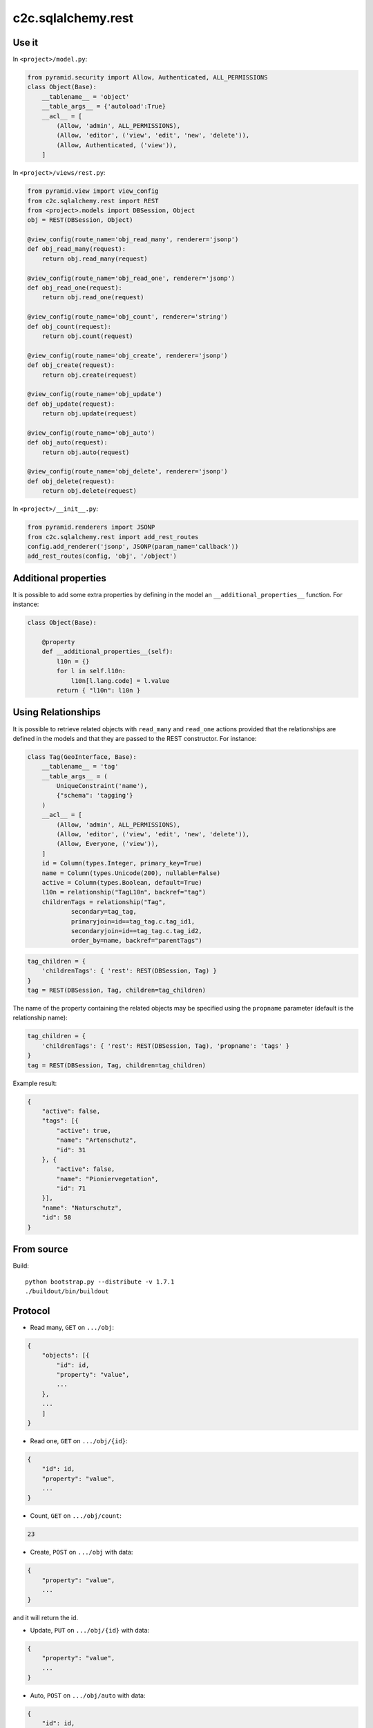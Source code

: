 c2c.sqlalchemy.rest
===================

Use it
------

In ``<project>/model.py``:

.. code:: python

    from pyramid.security import Allow, Authenticated, ALL_PERMISSIONS
    class Object(Base):
        __tablename__ = 'object'
        __table_args__ = {'autoload':True}
        __acl__ = [
            (Allow, 'admin', ALL_PERMISSIONS),
            (Allow, 'editor', ('view', 'edit', 'new', 'delete')),
            (Allow, Authenticated, ('view')),
        ]

In ``<project>/views/rest.py``:

.. code:: python

    from pyramid.view import view_config
    from c2c.sqlalchemy.rest import REST
    from <project>.models import DBSession, Object
    obj = REST(DBSession, Object)

    @view_config(route_name='obj_read_many', renderer='jsonp')
    def obj_read_many(request):
        return obj.read_many(request)

    @view_config(route_name='obj_read_one', renderer='jsonp')
    def obj_read_one(request):
        return obj.read_one(request)

    @view_config(route_name='obj_count', renderer='string')
    def obj_count(request):
        return obj.count(request)

    @view_config(route_name='obj_create', renderer='jsonp')
    def obj_create(request):
        return obj.create(request)

    @view_config(route_name='obj_update')
    def obj_update(request):
        return obj.update(request)

    @view_config(route_name='obj_auto')
    def obj_auto(request):
        return obj.auto(request)

    @view_config(route_name='obj_delete', renderer='jsonp')
    def obj_delete(request):
        return obj.delete(request)

In ``<project>/__init__.py``:

.. code:: python

    from pyramid.renderers import JSONP
    from c2c.sqlalchemy.rest import add_rest_routes
    config.add_renderer('jsonp', JSONP(param_name='callback'))
    add_rest_routes(config, 'obj', '/object')

Additional properties
---------------------

It is possible to add some extra properties by defining in the model an
``__additional_properties__`` function. For instance:

.. code:: python

    class Object(Base):

        @property
        def __additional_properties__(self):
            l10n = {}
            for l in self.l10n:
                l10n[l.lang.code] = l.value
            return { "l10n": l10n } 

Using Relationships
-------------------

It is possible to retrieve related objects with ``read_many`` and ``read_one``
actions provided that the relationships are defined in the models and that
they are passed to the REST constructor. For instance:

.. code:: python

    class Tag(GeoInterface, Base):
        __tablename__ = 'tag'
        __table_args__ = (
            UniqueConstraint('name'),
            {"schema": 'tagging'}
        )
        __acl__ = [
            (Allow, 'admin', ALL_PERMISSIONS),
            (Allow, 'editor', ('view', 'edit', 'new', 'delete')),
            (Allow, Everyone, ('view')),
        ]
        id = Column(types.Integer, primary_key=True)
        name = Column(types.Unicode(200), nullable=False)
        active = Column(types.Boolean, default=True)
        l10n = relationship("TagL10n", backref="tag")
        childrenTags = relationship("Tag",
                secondary=tag_tag,
                primaryjoin=id==tag_tag.c.tag_id1,
                secondaryjoin=id==tag_tag.c.tag_id2,
                order_by=name, backref="parentTags")

.. code:: python

    tag_children = { 
        'childrenTags': { 'rest': REST(DBSession, Tag) }
    }
    tag = REST(DBSession, Tag, children=tag_children)

The name of the property containing the related objects may be specified
using the ``propname`` parameter (default is the relationship name):

.. code:: python

    tag_children = { 
        'childrenTags': { 'rest': REST(DBSession, Tag), 'propname': 'tags' }
    }
    tag = REST(DBSession, Tag, children=tag_children)

Example result:

.. code:: javascript

    {
        "active": false,
        "tags": [{
            "active": true,
            "name": "Artenschutz",
            "id": 31
        }, {
            "active": false,
            "name": "Pioniervegetation",
            "id": 71
        }],
        "name": "Naturschutz",
        "id": 58
    }

From source
-----------

Build::

    python bootstrap.py --distribute -v 1.7.1
    ./buildout/bin/buildout

Protocol
--------

* Read many, ``GET`` on ``.../obj``:

.. code:: javascript

    {
        "objects": [{
            "id": id,
            "property": "value",
            ...
        },
        ...
        ]
    }

* Read one, ``GET`` on ``.../obj/{id}``:

.. code:: javascript

    {
        "id": id,
        "property": "value",
        ...
    }

* Count, ``GET`` on ``.../obj/count``:

.. code:: javascript

    23

* Create, ``POST`` on ``.../obj`` with data:

.. code:: javascript

    {
        "property": "value",
        ...
    }

and it will return the id.

* Update, ``PUT`` on ``.../obj/{id}`` with data:

.. code:: javascript

    {
        "property": "value",
        ...
    }

* Auto, ``POST`` on ``.../obj/auto`` with data:

.. code:: javascript

    {
        "id": id,
        "property": "value",
        ...
    }

If an object matches the given id, it will be updated, else a new object is
automatically created with the given id value.

* Delete, ``DELETE`` on ``.../obj/{id}``.
